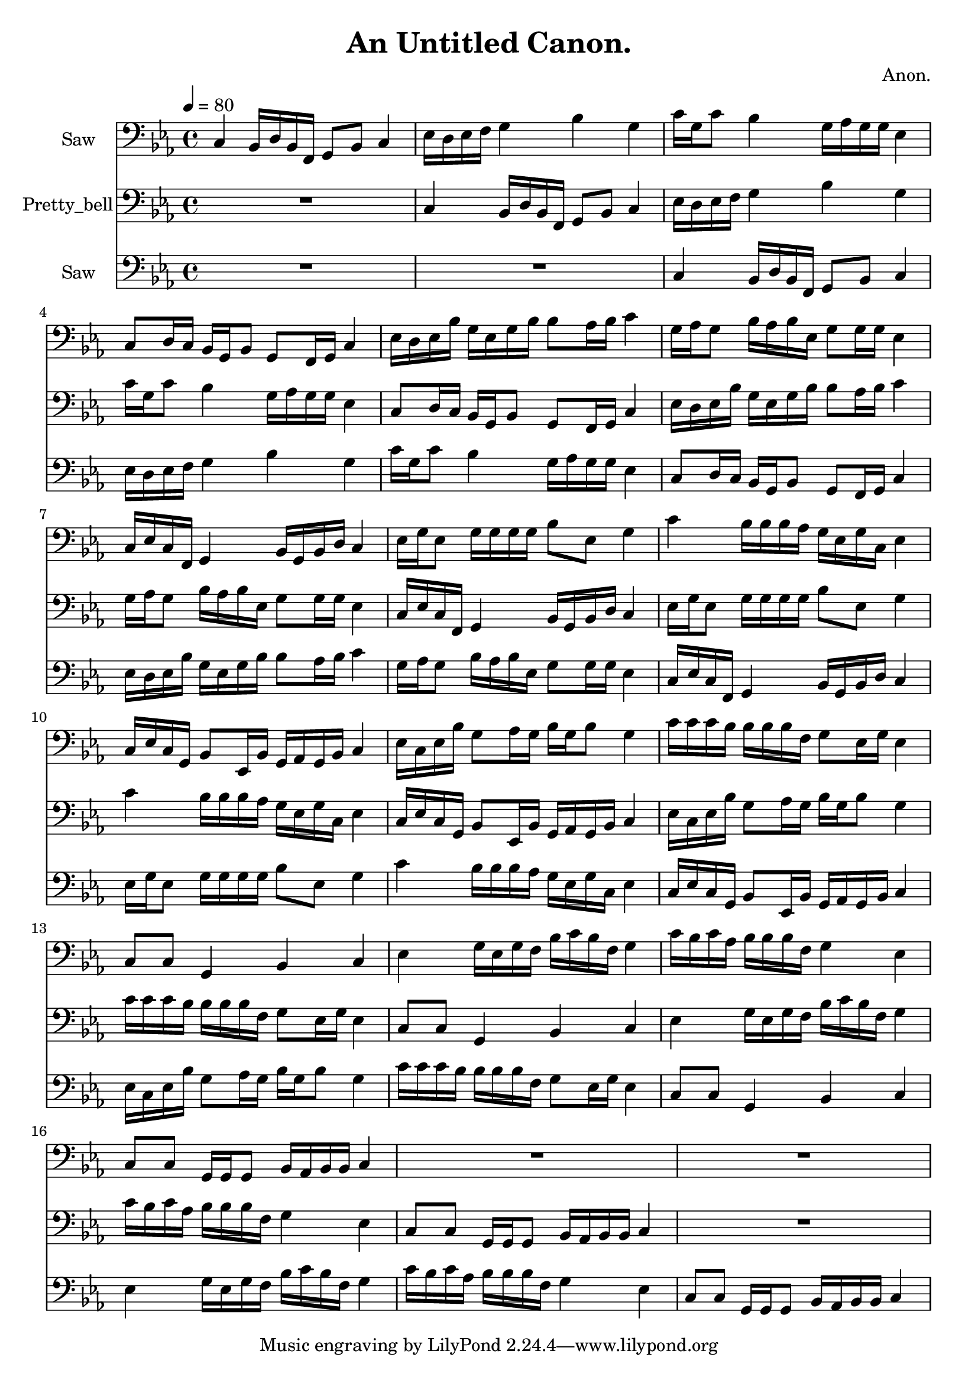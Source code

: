 \version "2.18.2"

\header {
title = "An Untitled Canon."
composer = "Anon."}
{
<<
\new Staff \with {
instrumentName = #"Saw"
}
{
\tempo 4 = 80
\transpose c c {
\clef bass
\time 4/4
\key c \minor
c4 bes,16 d16 bes,16 f,16 g,8 bes,8 c4 ees16 d16 ees16 f16 g4 bes4 g4 c'16 g16 c'8 bes4 g16 aes16 g16 g16 ees4 c8 d16 c16 bes,16 g,16 bes,8 g,8 f,16 g,16 c4 ees16 d16 ees16 bes16 g16 ees16 g16 bes16 bes8 aes16 bes16 c'4 g16 aes16 g8 bes16 aes16 bes16 ees16 g8 g16 g16 ees4 c16 ees16 c16 f,16 g,4 bes,16 g,16 bes,16 d16 c4 ees16 g16 ees8 g16 g16 g16 g16 bes8 ees8 g4 c'4 bes16 bes16 bes16 aes16 g16 ees16 g16 c16 ees4 c16 ees16 c16 g,16 bes,8 ees,16 bes,16 g,16 aes,16 g,16 bes,16 c4 ees16 c16 ees16 bes16 g8 aes16 g16 bes16 g16 bes8 g4 c'16 c'16 c'16 bes16 bes16 bes16 bes16 f16 g8 ees16 g16 ees4 c8 c8 g,4 bes,4 c4 ees4 g16 ees16 g16 f16 bes16 c'16 bes16 f16 g4 c'16 bes16 c'16 aes16 bes16 bes16 bes16 f16 g4 ees4 c8 c8 g,16 g,16 g,8 bes,16 aes,16 bes,16 bes,16 c4 R1 R1 }
}
\new Staff \with {
instrumentName = #"Pretty_bell"
}
{
\tempo 4 = 80
\transpose c c {
\clef bass
\time 4/4
\key c \minor
R1 c4 bes,16 d16 bes,16 f,16 g,8 bes,8 c4 ees16 d16 ees16 f16 g4 bes4 g4 c'16 g16 c'8 bes4 g16 aes16 g16 g16 ees4 c8 d16 c16 bes,16 g,16 bes,8 g,8 f,16 g,16 c4 ees16 d16 ees16 bes16 g16 ees16 g16 bes16 bes8 aes16 bes16 c'4 g16 aes16 g8 bes16 aes16 bes16 ees16 g8 g16 g16 ees4 c16 ees16 c16 f,16 g,4 bes,16 g,16 bes,16 d16 c4 ees16 g16 ees8 g16 g16 g16 g16 bes8 ees8 g4 c'4 bes16 bes16 bes16 aes16 g16 ees16 g16 c16 ees4 c16 ees16 c16 g,16 bes,8 ees,16 bes,16 g,16 aes,16 g,16 bes,16 c4 ees16 c16 ees16 bes16 g8 aes16 g16 bes16 g16 bes8 g4 c'16 c'16 c'16 bes16 bes16 bes16 bes16 f16 g8 ees16 g16 ees4 c8 c8 g,4 bes,4 c4 ees4 g16 ees16 g16 f16 bes16 c'16 bes16 f16 g4 c'16 bes16 c'16 aes16 bes16 bes16 bes16 f16 g4 ees4 c8 c8 g,16 g,16 g,8 bes,16 aes,16 bes,16 bes,16 c4 R1 }
}
\new Staff \with {
instrumentName = #"Saw"
}
{
\tempo 4 = 80
\transpose c c {
\clef bass
\time 4/4
\key c \minor
R1 R1 c4 bes,16 d16 bes,16 f,16 g,8 bes,8 c4 ees16 d16 ees16 f16 g4 bes4 g4 c'16 g16 c'8 bes4 g16 aes16 g16 g16 ees4 c8 d16 c16 bes,16 g,16 bes,8 g,8 f,16 g,16 c4 ees16 d16 ees16 bes16 g16 ees16 g16 bes16 bes8 aes16 bes16 c'4 g16 aes16 g8 bes16 aes16 bes16 ees16 g8 g16 g16 ees4 c16 ees16 c16 f,16 g,4 bes,16 g,16 bes,16 d16 c4 ees16 g16 ees8 g16 g16 g16 g16 bes8 ees8 g4 c'4 bes16 bes16 bes16 aes16 g16 ees16 g16 c16 ees4 c16 ees16 c16 g,16 bes,8 ees,16 bes,16 g,16 aes,16 g,16 bes,16 c4 ees16 c16 ees16 bes16 g8 aes16 g16 bes16 g16 bes8 g4 c'16 c'16 c'16 bes16 bes16 bes16 bes16 f16 g8 ees16 g16 ees4 c8 c8 g,4 bes,4 c4 ees4 g16 ees16 g16 f16 bes16 c'16 bes16 f16 g4 c'16 bes16 c'16 aes16 bes16 bes16 bes16 f16 g4 ees4 c8 c8 g,16 g,16 g,8 bes,16 aes,16 bes,16 bes,16 c4 }
}

>>
}
